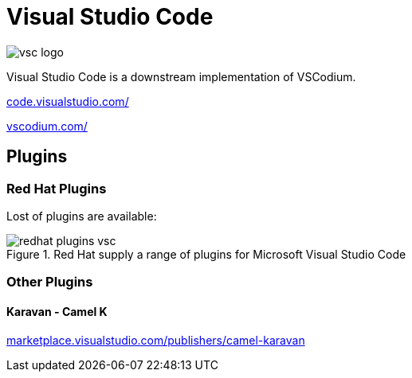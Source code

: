 = Visual Studio Code

:doctype: book
:icons: font
:hide-uri-scheme:

image::vsc-logo.png[]

Visual Studio Code is a downstream implementation of VSCodium.

https://code.visualstudio.com/

https://vscodium.com/

== Plugins

=== Red Hat Plugins 

Lost of plugins are available: 

.Red Hat supply a range of plugins for Microsoft Visual Studio Code
image::redhat-plugins-vsc.png[]

=== Other Plugins

==== Karavan - Camel K 

https://marketplace.visualstudio.com/publishers/camel-karavan

